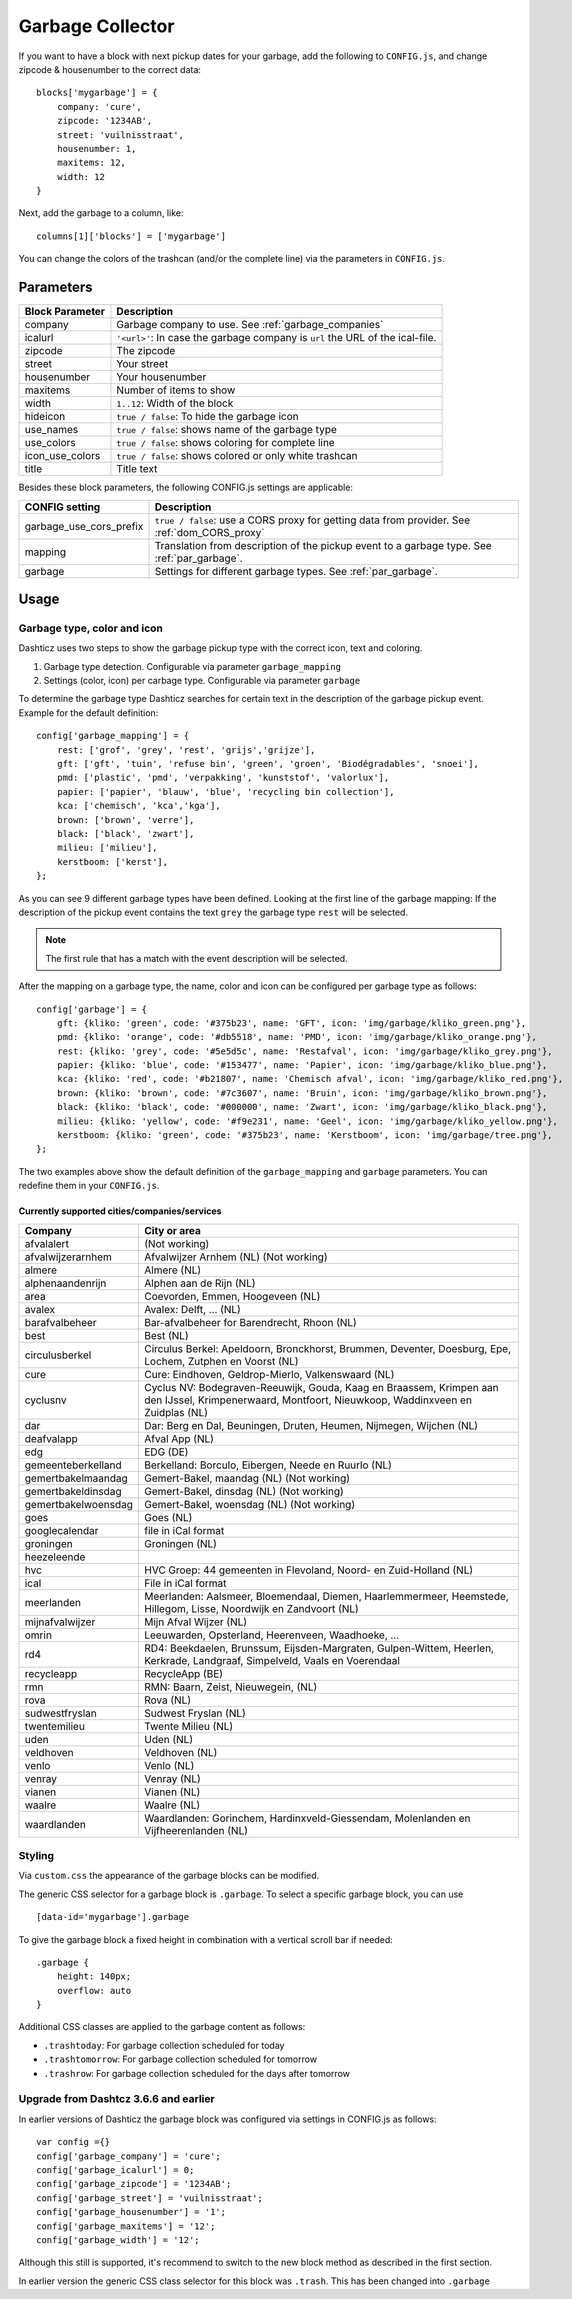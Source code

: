 Garbage Collector
=================

If you want to have a block with next pickup dates for your garbage, add the following to ``CONFIG.js``, and change zipcode & housenumber to the correct data::

    blocks['mygarbage'] = {
        company: 'cure',
        zipcode: '1234AB',
        street: 'vuilnisstraat',
        housenumber: 1,
        maxitems: 12,
        width: 12
    }

Next, add the garbage to a column, like::

  columns[1]['blocks'] = ['mygarbage']

You can change the colors of the trashcan (and/or the complete line) via the parameters in ``CONFIG.js``.

Parameters
----------

=======================   ===============================
Block Parameter           Description 
=======================   ===============================
company                   Garbage company to use. See :ref:`garbage_companies`
icalurl                   ``'<url>'``: In case the garbage company is ``url`` the URL of the ical-file.
zipcode                   The zipcode
street                    Your street
housenumber               Your housenumber
maxitems                  Number of items to show
width                     ``1..12``: Width of the block
hideicon                  ``true / false``: To hide the garbage icon
use_names                 ``true / false``: shows name of the garbage type
use_colors                ``true / false``: shows coloring for complete line
icon_use_colors           ``true / false``: shows colored or only white trashcan
title                     Title text
=======================   ===============================

Besides these block parameters, the following CONFIG.js settings are applicable:

=======================   ===============================
CONFIG setting            Description 
=======================   ===============================
garbage_use_cors_prefix   ``true / false``: use a CORS proxy for getting data from provider. See :ref:`dom_CORS_proxy`
mapping                   Translation from description of the pickup event to a garbage type.  See :ref:`par_garbage`.
garbage                   Settings for different garbage types. See :ref:`par_garbage`.
=======================   ===============================

Usage
-----

.. _par_garbage :

Garbage type, color and icon
~~~~~~~~~~~~~~~~~~~~~~~~~~~~

Dashticz uses two steps to show the garbage pickup type with the correct icon, text and coloring.

#. Garbage type detection. Configurable via parameter ``garbage_mapping``
#. Settings (color, icon) per carbage type. Configurable via parameter ``garbage``

To determine the garbage type Dashticz searches for certain text in the description of the garbage pickup event. Example for the default definition::

    config['garbage_mapping'] = {
        rest: ['grof', 'grey', 'rest', 'grijs','grijze'],
        gft: ['gft', 'tuin', 'refuse bin', 'green', 'groen', 'Biodégradables', 'snoei'],
        pmd: ['plastic', 'pmd', 'verpakking', 'kunststof', 'valorlux'],
        papier: ['papier', 'blauw', 'blue', 'recycling bin collection'],
        kca: ['chemisch', 'kca','kga'],
        brown: ['brown', 'verre'],
        black: ['black', 'zwart'],
        milieu: ['milieu'],
        kerstboom: ['kerst'],
    };

As you can see 9 different garbage types have been defined.
Looking at the first line of the garbage mapping: If the description of the pickup event contains the text ``grey`` the garbage type ``rest`` will be selected.

.. note :: The first rule that has a match with the event description will be selected.

After the mapping on a garbage type, the name, color and icon can be configured per garbage type as follows::

    config['garbage'] = {
        gft: {kliko: 'green', code: '#375b23', name: 'GFT', icon: 'img/garbage/kliko_green.png'},
        pmd: {kliko: 'orange', code: '#db5518', name: 'PMD', icon: 'img/garbage/kliko_orange.png'},
        rest: {kliko: 'grey', code: '#5e5d5c', name: 'Restafval', icon: 'img/garbage/kliko_grey.png'},
        papier: {kliko: 'blue', code: '#153477', name: 'Papier', icon: 'img/garbage/kliko_blue.png'},
        kca: {kliko: 'red', code: '#b21807', name: 'Chemisch afval', icon: 'img/garbage/kliko_red.png'},
        brown: {kliko: 'brown', code: '#7c3607', name: 'Bruin', icon: 'img/garbage/kliko_brown.png'},
        black: {kliko: 'black', code: '#000000', name: 'Zwart', icon: 'img/garbage/kliko_black.png'},
        milieu: {kliko: 'yellow', code: '#f9e231', name: 'Geel', icon: 'img/garbage/kliko_yellow.png'},
        kerstboom: {kliko: 'green', code: '#375b23', name: 'Kerstboom', icon: 'img/garbage/tree.png'},
    };

The two examples above show the default definition of the ``garbage_mapping`` and ``garbage`` parameters. 
You can redefine them in your ``CONFIG.js``.


.. _garbage_companies :

Currently supported cities/companies/services
^^^^^^^^^^^^^^^^^^^^^^^^^^^^^^^^^^^^^^^^^^^^^

===================     =========================
Company                 City or area
===================     =========================
afvalalert              (Not working)
afvalwijzerarnhem       Afvalwijzer Arnhem (NL) (Not working)
almere                  Almere (NL)
alphenaandenrijn        Alphen aan de Rijn (NL)
area                    Coevorden, Emmen, Hoogeveen (NL)
avalex                  Avalex: Delft, ... (NL)
barafvalbeheer          Bar-afvalbeheer for Barendrecht, Rhoon (NL)
best                    Best (NL)
circulusberkel          Circulus Berkel: Apeldoorn, Bronckhorst, Brummen, Deventer, Doesburg, Epe, Lochem, Zutphen en Voorst (NL)
cure                    Cure: Eindhoven, Geldrop-Mierlo, Valkenswaard (NL)
cyclusnv                Cyclus NV: Bodegraven-Reeuwijk, Gouda, Kaag en Braassem, Krimpen aan den IJssel, Krimpenerwaard, Montfoort, Nieuwkoop, Waddinxveen en Zuidplas (NL)
dar                     Dar: Berg en Dal, Beuningen, Druten, Heumen, Nijmegen, Wijchen (NL)
deafvalapp              Afval App (NL)
edg                     EDG (DE)
gemeenteberkelland      Berkelland: Borculo, Eibergen, Neede en Ruurlo (NL)
gemertbakelmaandag      Gemert-Bakel, maandag (NL) (Not working)
gemertbakeldinsdag      Gemert-Bakel, dinsdag (NL) (Not working)
gemertbakelwoensdag     Gemert-Bakel, woensdag (NL) (Not working)
goes                    Goes (NL)  
googlecalendar          file in iCal format
groningen               Groningen (NL)  
heezeleende  
hvc                     HVC Groep: 44 gemeenten in Flevoland, Noord- en Zuid-Holland (NL)  
ical                    File in iCal format
meerlanden              Meerlanden: Aalsmeer, Bloemendaal, Diemen, Haarlemmermeer, Heemstede, Hillegom, Lisse, Noordwijk en Zandvoort (NL)  
mijnafvalwijzer         Mijn Afval Wijzer (NL)
omrin                   Leeuwarden, Opsterland, Heerenveen, Waadhoeke, ...   
rd4                     RD4: Beekdaelen, Brunssum, Eijsden-Margraten, Gulpen-Wittem, Heerlen, Kerkrade, Landgraaf, Simpelveld, Vaals en Voerendaal
recycleapp              RecycleApp (BE)
rmn                     RMN: Baarn, Zeist, Nieuwegein,  (NL)  
rova                    Rova (NL)  
sudwestfryslan          Sudwest Fryslan (NL)  
twentemilieu            Twente Milieu (NL)  
uden                    Uden (NL)  
veldhoven               Veldhoven (NL)  
venlo                   Venlo (NL)  
venray                  Venray (NL)  
vianen                  Vianen (NL)  
waalre                  Waalre (NL)
waardlanden             Waardlanden: Gorinchem, Hardinxveld-Giessendam, Molenlanden en Vijfheerenlanden (NL)  
===================     =========================

Styling
~~~~~~~

Via ``custom.css`` the appearance of the garbage blocks can be modified.

The generic CSS selector for a garbage block is ``.garbage``. To select a specific garbage block, you can use ::

    [data-id='mygarbage'].garbage

To give the garbage block a fixed height in combination with a vertical scroll bar if needed::

    .garbage {
        height: 140px;
        overflow: auto
    }

Additional CSS classes are applied to the garbage content as follows:

* ``.trashtoday``:  For garbage collection scheduled for today
* ``.trashtomorrow``: For garbage collection scheduled for tomorrow
* ``.trashrow``: For garbage collection scheduled for the days after tomorrow


.. _garbage_upgrade :

Upgrade from Dashtcz 3.6.6 and earlier
~~~~~~~~~~~~~~~~~~~~~~~~~~~~~~~~~~~~~~~

In earlier versions of Dashticz the garbage block was configured via settings in CONFIG.js as follows::

    var config ={}
    config['garbage_company'] = 'cure';
    config['garbage_icalurl'] = 0;
    config['garbage_zipcode'] = '1234AB';
    config['garbage_street'] = 'vuilnisstraat';
    config['garbage_housenumber'] = '1';
    config['garbage_maxitems'] = '12';
    config['garbage_width'] = '12';

Although this still is supported, it's recommend to switch to the new block method as described in the first section.

In earlier version the generic CSS class selector for this block was ``.trash``. This has been changed into ``.garbage``